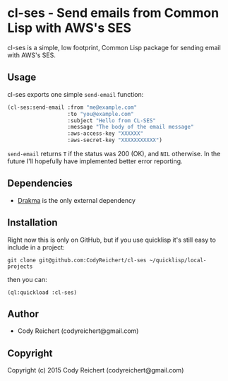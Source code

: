 * cl-ses - Send emails from Common Lisp with AWS's SES

  cl-ses is a simple, low footprint, Common Lisp package for sending
  email with AWS's SES.

** Usage
   cl-ses exports one simple =send-email= function:

   #+BEGIN_SRC lisp
     (cl-ses:send-email :from "me@example.com"
                        :to "you@example.com"
                        :subject "Hello from CL-SES"
                        :message "The body of the email message"
                        :aws-access-key "XXXXXX"
                        :aws-secret-key "XXXXXXXXXXX")
   #+END_SRC

   =send-email= returns =T= if the status was 200 (OK), and =NIL=
   otherwise. In the future I'll hopefully have implemented better
   error reporting.


** Dependencies
   - [[http://weitz.de/drakma/][Drakma]] is the only external dependency

** Installation
   Right now this is only on GitHub, but if you use quicklisp it's
   still easy to include in a project:

   =git clone git@github.com:CodyReichert/cl-ses ~/quicklisp/local-projects=

   then you can:

   =(ql:quickload :cl-ses)=

** Author

+ Cody Reichert (codyreichert@gmail.com)

** Copyright

Copyright (c) 2015 Cody Reichert (codyreichert@gmail.com)
